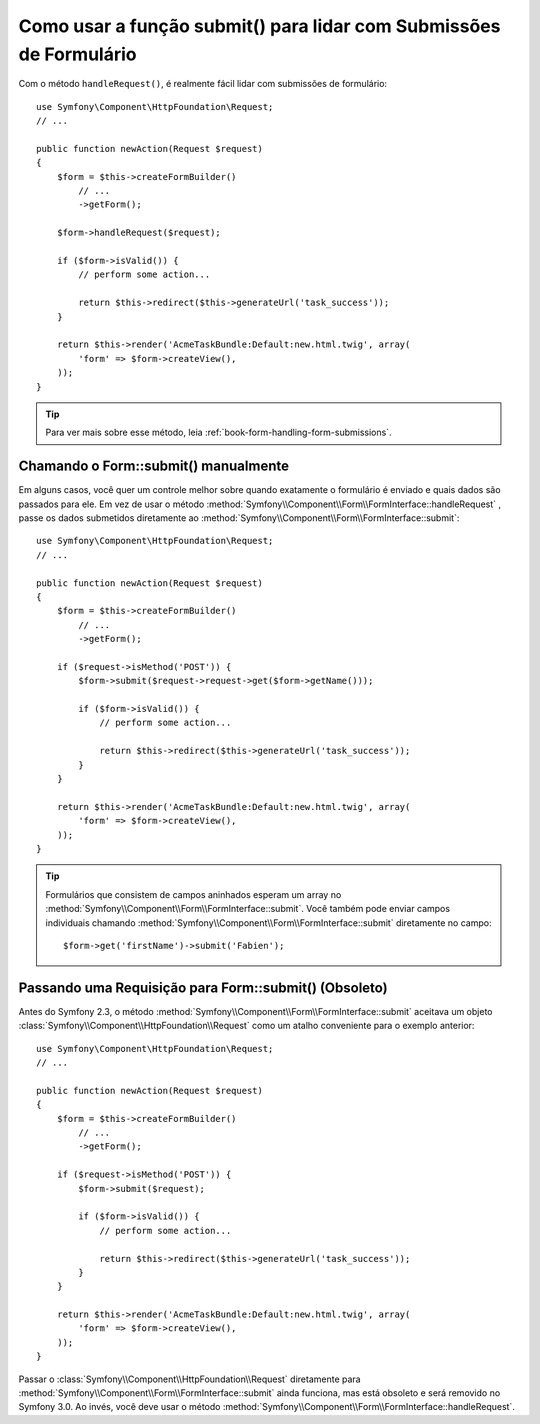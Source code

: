 ﻿.. index::
   single: Formulário; Form::submit()

Como usar a função submit() para lidar com Submissões de Formulário
===================================================================

.. versionadded:: 2.3
    O método :method:`Symfony\\Component\\Form\\FormInterface::handleRequest`
    foi introduzido no Symfony 2.3.

Com o método ``handleRequest()``, é realmente fácil lidar com submissões de
formulário::

    use Symfony\Component\HttpFoundation\Request;
    // ...

    public function newAction(Request $request)
    {
        $form = $this->createFormBuilder()
            // ...
            ->getForm();

        $form->handleRequest($request);

        if ($form->isValid()) {
            // perform some action...

            return $this->redirect($this->generateUrl('task_success'));
        }

        return $this->render('AcmeTaskBundle:Default:new.html.twig', array(
            'form' => $form->createView(),
        ));
    }

.. tip::

    Para ver mais sobre esse método, leia :ref:`book-form-handling-form-submissions`.

.. _cookbook-form-call-submit-directly:

Chamando o Form::submit() manualmente
-------------------------------------

.. versionadded:: 2.3
    Antes do Symfony 2.3, o método ``submit()`` era conhecido como ``bind()``.

Em alguns casos, você quer um controle melhor sobre quando exatamente o formulário é enviado
e quais dados são passados ​​para ele. Em vez de usar o
método :method:`Symfony\\Component\\Form\\FormInterface::handleRequest`
, passe os dados submetidos diretamente ao
:method:`Symfony\\Component\\Form\\FormInterface::submit`::

    use Symfony\Component\HttpFoundation\Request;
    // ...

    public function newAction(Request $request)
    {
        $form = $this->createFormBuilder()
            // ...
            ->getForm();

        if ($request->isMethod('POST')) {
            $form->submit($request->request->get($form->getName()));

            if ($form->isValid()) {
                // perform some action...

                return $this->redirect($this->generateUrl('task_success'));
            }
        }

        return $this->render('AcmeTaskBundle:Default:new.html.twig', array(
            'form' => $form->createView(),
        ));
    }

.. tip::

    Formulários que consistem de campos aninhados esperam um array no
    :method:`Symfony\\Component\\Form\\FormInterface::submit`. Você também pode enviar
    campos individuais chamando :method:`Symfony\\Component\\Form\\FormInterface::submit`
    diretamente no campo::

        $form->get('firstName')->submit('Fabien');

.. _cookbook-form-submit-request:

Passando uma Requisição para Form::submit() (Obsoleto)
------------------------------------------------------

.. versionadded:: 2.3
    Antes do Symfony 2.3, o método ``submit`` era conhecido como ``bind``.

Antes do Symfony 2.3, o método :method:`Symfony\\Component\\Form\\FormInterface::submit`
aceitava um objeto :class:`Symfony\\Component\\HttpFoundation\\Request` como
um atalho conveniente para o exemplo anterior::

    use Symfony\Component\HttpFoundation\Request;
    // ...

    public function newAction(Request $request)
    {
        $form = $this->createFormBuilder()
            // ...
            ->getForm();

        if ($request->isMethod('POST')) {
            $form->submit($request);

            if ($form->isValid()) {
                // perform some action...

                return $this->redirect($this->generateUrl('task_success'));
            }
        }

        return $this->render('AcmeTaskBundle:Default:new.html.twig', array(
            'form' => $form->createView(),
        ));
    }

Passar o :class:`Symfony\\Component\\HttpFoundation\\Request` diretamente para
:method:`Symfony\\Component\\Form\\FormInterface::submit` ainda funciona, mas está
obsoleto e será removido no Symfony 3.0. Ao invés, você deve usar o método
:method:`Symfony\\Component\\Form\\FormInterface::handleRequest`.
